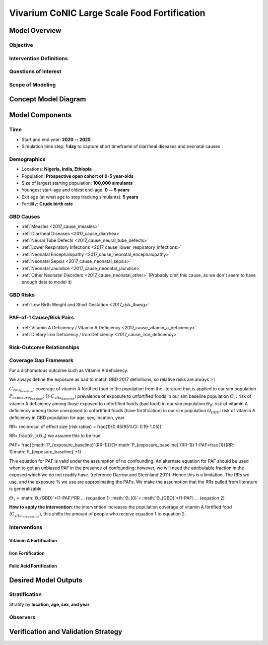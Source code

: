 .. _2017_concept_model_vivarium_conic_lsff:

=============================================
Vivarium CoNIC Large Scale Food Fortification
=============================================

Model Overview
--------------

Objective
+++++++++

Intervention Definitions
++++++++++++++++++++++++

Questions of Interest
+++++++++++++++++++++

Scope of Modeling
+++++++++++++++++


Concept Model Diagram
---------------------

.. image:: lsff_concept_model_diagram.svg

Model Components
----------------

Time
++++

* Start and end year: **2020 -- 2025**
* Simulation time step: **1 day** to capture short timeframe of diarrheal
  diseases and neonatal causes

Demographics
++++++++++++

* Locations: **Nigeria, India, Ethiopia**
* Population: **Prospective open cohort of 0-5 year-olds**
* Size of largest starting population: **100,000 simulants**
* Youngest start-age and oldest end-age: **0 -- 5 years**
* Exit age (at what age to stop tracking simulants): **5 years**
* Fertility: **Crude birth rate**

GBD Causes
++++++++++

* :ref:`Measles <2017_cause_measles>`

* :ref:`Diarrheal Diseases <2017_cause_diarrhea>`

* :ref:`Neural Tube Defects <2017_cause_neural_tube_defects>`

* :ref:`Lower Respiratory Infections <2017_cause_lower_respiratory_infections>`

* :ref:`Neonatal Encephalopathy <2017_cause_neonatal_encephalopathy>`

* :ref:`Neonatal Sepsis <2017_cause_neonatal_sepsis>`

* :ref:`Neonatal Jaundice <2017_cause_neonatal_jaundice>`

* :ref:`Other Neonatal Disorders <2017_cause_neonatal_other>`
  (Probably omit this cause, as we don't seem to have enough data to model it)

GBD Risks
+++++++++

* :ref:`Low Birth Weight and Short Gestation <2017_risk_lbwsg>`

PAF-of-1 Cause/Risk Pairs
+++++++++++++++++++++++++

* :ref:`Vitamin A Deficiency / Vitamin A Deficiency <2017_cause_vitamin_a_deficiency>`

* :ref:`Dietary Iron Deficiency / Iron Deficiency <2017_cause_iron_deficiency>`

Risk-Outcome Relationships
++++++++++++++++++++++++++

Coverage Gap Framework
++++++++++++++++++++++

For a dichomotous outcome such as Vitamin A deficiency:

We always define the exposure as bad to match GBD 2017 definitions, so relative risks are always >1 

:math:`C_{vita_baseline}`: coverage of vitamin A fortified food in the population from the literature that is applied to our sim population
:math:`P_{exposure_baseline}`: (1-:math:`C_{vita_baseline}`) prevalence of exposure to unfortified foods in our sim baseline population 
:math:`ϴ_{1}`: risk of vitamin A deficiency among those exposed to unfortified foods (bad food) in our sim population
:math:`ϴ_{0}`: risk of vitamin A deficiency among those unexposed to unfortified foods (have fortification) in our sim population
:math:`ϴ_{GBD}`: risk of vitamin A deficiency in GBD population for age, sex, location, year

RR= reciprocal of effect size (risk ratios) = \frac{1}{0.45(95%CI: 0.19-1.05)}

RR= \frac{:math:`ϴ_{1}`}{:math:`ϴ_{0}`}  we assume this to be true

PAF= \frac{(:math:`P_{exposure_baseline}`(RR-1))}{1+:math:`P_{exposure_baseline}`(RR-1)}	
1-PAF=\frac{1}{(RR-1):math:`P_{exposure_baseline}`+1}	

This equation for PAF is valid under the assumption of no confounding. An alternate equation for PAF should be used when to get an unbiased PAF in the presence of confounding; however, we will need the attributable fraction in the exposed which we do not readily have. (reference Darrow and Steenland 2011). Hence this is a limitation. The RRs we use, and the exposure % we use are approximating the PAFs. We make the assumption that the RRs pulled from literature is generalizable. 

:math:`ϴ_{1}` = :math:`ϴ_{GBD}`*(1-PAF)*RR … (equation 1)
:math:`ϴ_{0}`= :math:`ϴ_{GBD}`*(1-PAF) … (equation 2)

**How to apply the intervention**: the intervention increases the population coverage of vitamin A fortified food (:math:`C_{vita_intevention}`), this shifts the amount of people who receive equation 1 to equation 2. 

Interventions
+++++++++++++

Vitamin A Fortification
~~~~~~~~~~~~~~~~~~~~~~~

Iron Fortification
~~~~~~~~~~~~~~~~~~

Folic Acid Fortification
~~~~~~~~~~~~~~~~~~~~~~~~

Desired Model Outputs
---------------------

Stratification
++++++++++++++

Stratify by **location, age, sex, and year**.

Observers
+++++++++

Verification and Validation Strategy
------------------------------------
